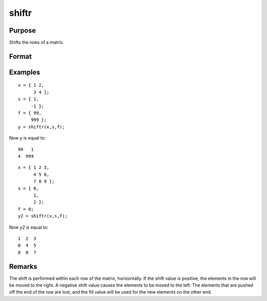 
shiftr
==============================================

Purpose
----------------
Shifts the rows of a matrix.

Format
----------------
.. function:: y = shiftr(x, s, f)

    :param x: data to be shifted
    :type x: NxK matrix 

    :param s: specifying the amount of shift
    :type s: scalar or Nx1 vector 

    :param f: specifying the value to fill in
    :type f: scalar or Nx1 vector

    :return y: 

    :rtype y: NxK shifted matrix

Examples
----------------

::

    x = { 1 2,
          3 4 };
    s = { 1,
         -1 };
    f = { 99,
         999 };
    y = shiftr(x,s,f);

Now *y* is equal to:

::

    99   1
    4  999

::

    x = { 1 2 3,
          4 5 6,
          7 8 9 };
    s = { 0,
          1,
          2 };
    f = 0;
    y2 = shiftr(x,s,f);

Now *y2* is equal to:

::

    1  2  3
    0  4  5
    0  0  7

Remarks
-------

The shift is performed within each row of the matrix, horizontally. If
the shift value is positive, the elements in the row will be moved to
the right. A negative shift value causes the elements to be moved to the
left. The elements that are pushed off the end of the row are lost, and
the fill value will be used for the new elements on the other end.

.. seealso:: Functions :func:`rotater`

